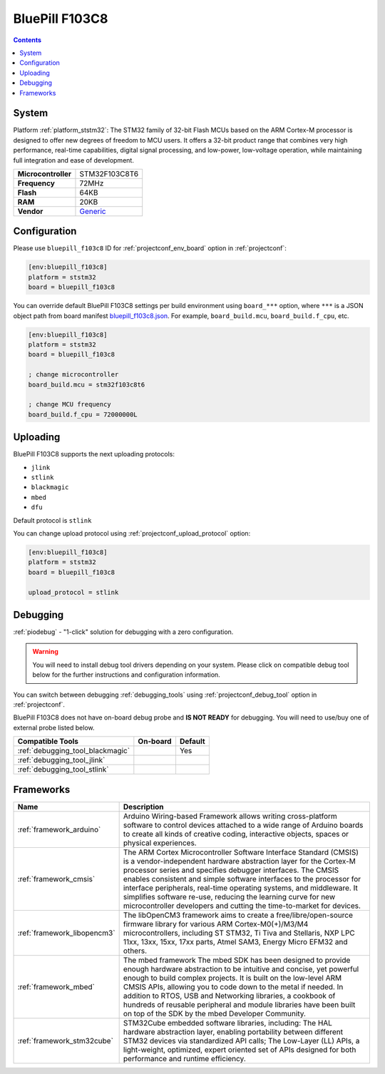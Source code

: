 ..  Copyright (c) 2014-present PlatformIO <contact@platformio.org>
    Licensed under the Apache License, Version 2.0 (the "License");
    you may not use this file except in compliance with the License.
    You may obtain a copy of the License at
       http://www.apache.org/licenses/LICENSE-2.0
    Unless required by applicable law or agreed to in writing, software
    distributed under the License is distributed on an "AS IS" BASIS,
    WITHOUT WARRANTIES OR CONDITIONS OF ANY KIND, either express or implied.
    See the License for the specific language governing permissions and
    limitations under the License.

.. _board_ststm32_bluepill_f103c8:

BluePill F103C8
===============

.. contents::

System
------

Platform :ref:`platform_ststm32`: The STM32 family of 32-bit Flash MCUs based on the ARM Cortex-M processor is designed to offer new degrees of freedom to MCU users. It offers a 32-bit product range that combines very high performance, real-time capabilities, digital signal processing, and low-power, low-voltage operation, while maintaining full integration and ease of development.

.. list-table::

  * - **Microcontroller**
    - STM32F103C8T6
  * - **Frequency**
    - 72MHz
  * - **Flash**
    - 64KB
  * - **RAM**
    - 20KB
  * - **Vendor**
    - `Generic <http://www.st.com/content/st_com/en/products/microcontrollers/stm32-32-bit-arm-cortex-mcus/stm32f1-series/stm32f103/stm32f103c8.html?utm_source=platformio&utm_medium=docs>`__


Configuration
-------------

Please use ``bluepill_f103c8`` ID for :ref:`projectconf_env_board` option in :ref:`projectconf`:

.. code-block:: ini

  [env:bluepill_f103c8]
  platform = ststm32
  board = bluepill_f103c8

You can override default BluePill F103C8 settings per build environment using
``board_***`` option, where ``***`` is a JSON object path from
board manifest `bluepill_f103c8.json <https://github.com/platformio/platform-ststm32/blob/master/boards/bluepill_f103c8.json>`_. For example,
``board_build.mcu``, ``board_build.f_cpu``, etc.

.. code-block:: ini

  [env:bluepill_f103c8]
  platform = ststm32
  board = bluepill_f103c8

  ; change microcontroller
  board_build.mcu = stm32f103c8t6

  ; change MCU frequency
  board_build.f_cpu = 72000000L


Uploading
---------
BluePill F103C8 supports the next uploading protocols:

* ``jlink``
* ``stlink``
* ``blackmagic``
* ``mbed``
* ``dfu``

Default protocol is ``stlink``

You can change upload protocol using :ref:`projectconf_upload_protocol` option:

.. code-block:: ini

  [env:bluepill_f103c8]
  platform = ststm32
  board = bluepill_f103c8

  upload_protocol = stlink

Debugging
---------

:ref:`piodebug` - "1-click" solution for debugging with a zero configuration.

.. warning::
    You will need to install debug tool drivers depending on your system.
    Please click on compatible debug tool below for the further
    instructions and configuration information.

You can switch between debugging :ref:`debugging_tools` using
:ref:`projectconf_debug_tool` option in :ref:`projectconf`.

BluePill F103C8 does not have on-board debug probe and **IS NOT READY** for debugging. You will need to use/buy one of external probe listed below.

.. list-table::
  :header-rows:  1

  * - Compatible Tools
    - On-board
    - Default
  * - :ref:`debugging_tool_blackmagic`
    - 
    - Yes
  * - :ref:`debugging_tool_jlink`
    - 
    - 
  * - :ref:`debugging_tool_stlink`
    - 
    - 

Frameworks
----------
.. list-table::
    :header-rows:  1

    * - Name
      - Description

    * - :ref:`framework_arduino`
      - Arduino Wiring-based Framework allows writing cross-platform software to control devices attached to a wide range of Arduino boards to create all kinds of creative coding, interactive objects, spaces or physical experiences.

    * - :ref:`framework_cmsis`
      - The ARM Cortex Microcontroller Software Interface Standard (CMSIS) is a vendor-independent hardware abstraction layer for the Cortex-M processor series and specifies debugger interfaces. The CMSIS enables consistent and simple software interfaces to the processor for interface peripherals, real-time operating systems, and middleware. It simplifies software re-use, reducing the learning curve for new microcontroller developers and cutting the time-to-market for devices.

    * - :ref:`framework_libopencm3`
      - The libOpenCM3 framework aims to create a free/libre/open-source firmware library for various ARM Cortex-M0(+)/M3/M4 microcontrollers, including ST STM32, Ti Tiva and Stellaris, NXP LPC 11xx, 13xx, 15xx, 17xx parts, Atmel SAM3, Energy Micro EFM32 and others.

    * - :ref:`framework_mbed`
      - The mbed framework The mbed SDK has been designed to provide enough hardware abstraction to be intuitive and concise, yet powerful enough to build complex projects. It is built on the low-level ARM CMSIS APIs, allowing you to code down to the metal if needed. In addition to RTOS, USB and Networking libraries, a cookbook of hundreds of reusable peripheral and module libraries have been built on top of the SDK by the mbed Developer Community.

    * - :ref:`framework_stm32cube`
      - STM32Cube embedded software libraries, including: The HAL hardware abstraction layer, enabling portability between different STM32 devices via standardized API calls; The Low-Layer (LL) APIs, a light-weight, optimized, expert oriented set of APIs designed for both performance and runtime efficiency.